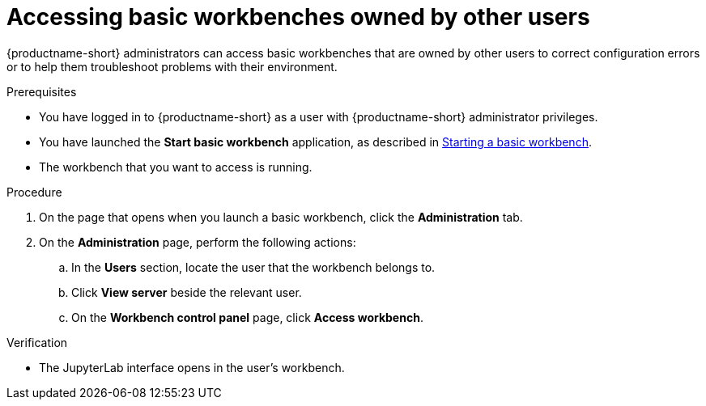 :_module-type: PROCEDURE

[id='accessing-basic-workbenches-owned-by-other-users_{context}']
= Accessing basic workbenches owned by other users

[role='_abstract']
{productname-short} administrators can access basic workbenches that are owned by other users to correct configuration errors or to help them troubleshoot problems with their environment.

.Prerequisites

* You have logged in to {productname-short} as a user with {productname-short} administrator privileges.

ifdef::upstream[]
* You have launched the *Start basic workbench* application, as described in link:{odhdocshome}/working-with-connected-applications/#starting-a-basic-workbench_connected-apps[Starting a basic workbench].
endif::[]

ifndef::upstream[]
* You have launched the *Start basic workbench* application, as described in link:{rhoaidocshome}{default-format-url}/working_with_connected_applications/using_basic_workbenches#starting-a-basic-workbench_connected-apps[Starting a basic workbench].
endif::[]

* The workbench that you want to access is running.

.Procedure
. On the page that opens when you launch a basic workbench, click the *Administration* tab.
. On the *Administration* page, perform the following actions:
.. In the *Users* section, locate the user that the workbench belongs to.
.. Click *View server* beside the relevant user.
.. On the *Workbench control panel* page, click *Access workbench*.

.Verification
* The JupyterLab interface opens in the user's workbench.



